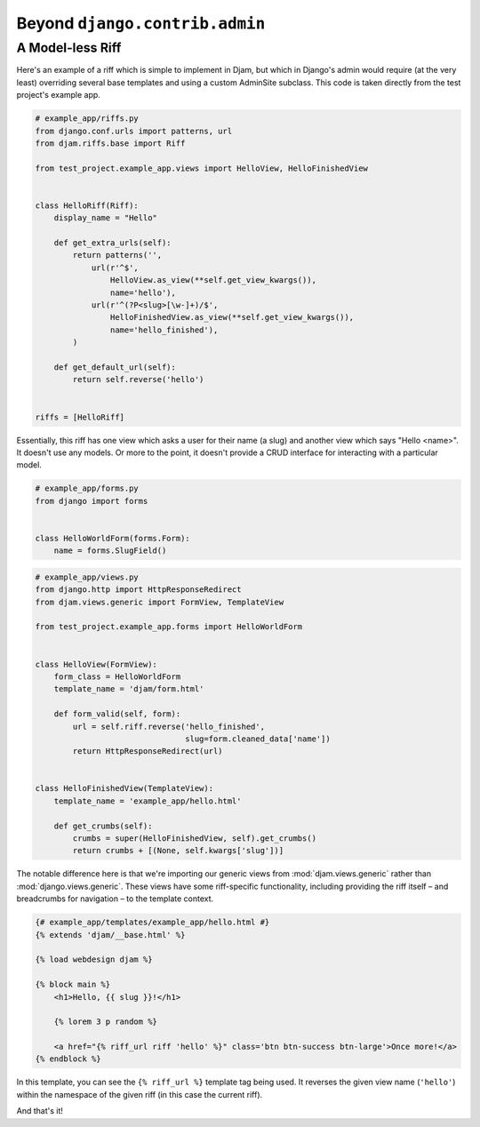 Beyond ``django.contrib.admin``
===============================

A Model-less Riff
-----------------

Here's an example of a riff which is simple to implement in Djam, but which
in Django's admin would require (at the very least) overriding several base
templates and using a custom AdminSite subclass. This code is taken directly from the test project's example app.


.. code-block:: python

   # example_app/riffs.py
   from django.conf.urls import patterns, url
   from djam.riffs.base import Riff

   from test_project.example_app.views import HelloView, HelloFinishedView


   class HelloRiff(Riff):
       display_name = "Hello"
 
       def get_extra_urls(self):
           return patterns('',
               url(r'^$',
                   HelloView.as_view(**self.get_view_kwargs()),
                   name='hello'),
               url(r'^(?P<slug>[\w-]+)/$',
                   HelloFinishedView.as_view(**self.get_view_kwargs()),
                   name='hello_finished'),
           )

       def get_default_url(self):
           return self.reverse('hello')


   riffs = [HelloRiff]

Essentially, this riff has one view which asks a user for their name (a
slug) and another view which says "Hello <name>". It doesn't use any
models. Or more to the point, it doesn't provide a CRUD interface for
interacting with a particular model.

.. code-block:: python

   # example_app/forms.py
   from django import forms


   class HelloWorldForm(forms.Form):
       name = forms.SlugField()

.. code-block:: python

   # example_app/views.py
   from django.http import HttpResponseRedirect
   from djam.views.generic import FormView, TemplateView

   from test_project.example_app.forms import HelloWorldForm


   class HelloView(FormView):
       form_class = HelloWorldForm
       template_name = 'djam/form.html'

       def form_valid(self, form):
           url = self.riff.reverse('hello_finished',
                                   slug=form.cleaned_data['name'])
           return HttpResponseRedirect(url)


   class HelloFinishedView(TemplateView):
       template_name = 'example_app/hello.html'

       def get_crumbs(self):
           crumbs = super(HelloFinishedView, self).get_crumbs()
           return crumbs + [(None, self.kwargs['slug'])]

The notable difference here is that we're importing our generic views from
:mod:`djam.views.generic` rather than :mod:`django.views.generic`. These
views have some riff-specific functionality, including providing the riff
itself – and breadcrumbs for navigation – to the template context.

.. code-block:: html+django

   {# example_app/templates/example_app/hello.html #}
   {% extends 'djam/__base.html' %}

   {% load webdesign djam %}

   {% block main %}
       <h1>Hello, {{ slug }}!</h1>

       {% lorem 3 p random %}

       <a href="{% riff_url riff 'hello' %}" class='btn btn-success btn-large'>Once more!</a>
   {% endblock %}

In this template, you can see the ``{% riff_url %}`` template tag
being used. It reverses the given view name (``'hello'``) within the
namespace of the given riff (in this case the current riff).

And that's it!
